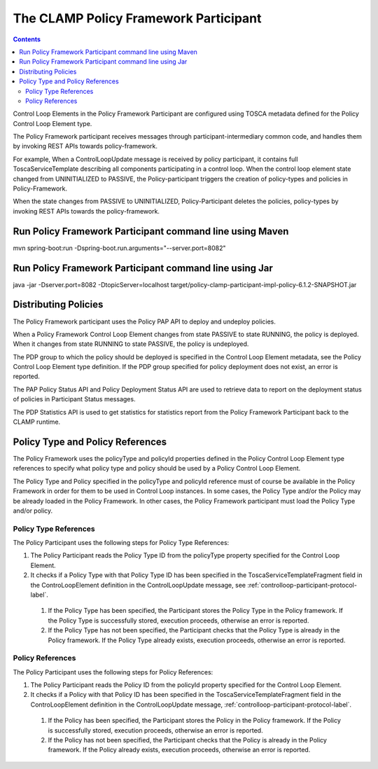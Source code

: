 .. This work is licensed under a Creative Commons Attribution 4.0 International License.

.. _clamp-controlloop-policy-framework-participant:

The CLAMP Policy Framework Participant
######################################

.. contents::
    :depth: 3

Control Loop Elements in the Policy Framework Participant are configured using TOSCA metadata defined for the Policy Control Loop Element type.

The Policy Framework participant receives messages through participant-intermediary common code, and handles them by invoking REST APIs towards policy-framework.

For example, When a ControlLoopUpdate message is received by policy participant, it contains full ToscaServiceTemplate describing all components participating in a control loop. When the control loop element state changed from UNINITIALIZED to PASSIVE, the Policy-participant triggers the creation of policy-types and policies in Policy-Framework.

When the state changes from PASSIVE to UNINITIALIZED, Policy-Participant deletes the policies, policy-types by invoking REST APIs towards the policy-framework.

Run Policy Framework Participant command line using Maven
+++++++++++++++++++++++++++++++++++++++++++++++++++++++++

mvn spring-boot:run -Dspring-boot.run.arguments="--server.port=8082"

Run Policy Framework Participant command line using Jar
+++++++++++++++++++++++++++++++++++++++++++++++++++++++

java -jar -Dserver.port=8082 -DtopicServer=localhost target/policy-clamp-participant-impl-policy-6.1.2-SNAPSHOT.jar

Distributing Policies
+++++++++++++++++++++

The Policy Framework participant uses the Policy PAP API to deploy and undeploy policies.

When a Policy Framework Control Loop Element changes from state PASSIVE to state RUNNING, the policy is deployed. When it changes from state RUNNING to state PASSIVE, the policy is undeployed.

The PDP group to which the policy should be deployed is specified in the Control Loop Element metadata, see the Policy Control Loop Element type definition. If the PDP group specified for policy deployment does not exist, an error is reported.

The PAP Policy Status API and Policy Deployment Status API are used to retrieve data to report on the deployment status of policies in Participant Status messages.

The PDP Statistics API is used to get statistics for statistics report from the Policy Framework Participant back to the CLAMP runtime.

Policy Type and Policy References
+++++++++++++++++++++++++++++++++

The Policy Framework uses the policyType and policyId properties defined in the Policy Control Loop Element type references to specify what policy type and policy should be used by a Policy Control Loop Element.

The Policy Type and Policy specified in the policyType and policyId reference must of course be available in the Policy Framework in order for them to be used in Control Loop instances. In some cases, the Policy Type and/or the Policy may be already loaded in the Policy Framework. In other cases, the Policy Framework participant must load the Policy Type and/or policy.

Policy Type References
**********************

The Policy Participant uses the following steps for Policy Type References:

#. The Policy Participant reads the Policy Type ID from the policyType property specified for the Control Loop Element.

#. It checks if a Policy Type with that Policy Type ID has been specified in the ToscaServiceTemplateFragment field in
   the ControLoopElement definition in the ControlLoopUpdate message, see :ref:`controlloop-participant-protocol-label`.

  #. If the Policy Type has been specified, the Participant stores the Policy Type in the Policy framework. If the
     Policy Type is successfully stored, execution proceeds, otherwise an error is reported.

  #. If the Policy Type has not been specified, the Participant checks that the Policy Type is already in the Policy
     framework. If the Policy Type already exists, execution proceeds, otherwise an error is reported.

Policy References
*****************

The Policy Participant uses the following steps for Policy References:

#. The Policy Participant reads the Policy ID from the policyId property specified for the Control Loop Element.

#. It checks if a Policy with that Policy ID has been specified in the ToscaServiceTemplateFragment field in the
   ControLoopElement definition in the ControlLoopUpdate message, :ref:`controlloop-participant-protocol-label`.

  #. If the Policy has been specified, the Participant stores the Policy in the Policy framework. If the Policy is
     successfully stored, execution proceeds, otherwise an error is reported.

  #. If the Policy has not been specified, the Participant checks that the Policy is already in the Policy framework. If
     the Policy already exists, execution proceeds, otherwise an error is reported.